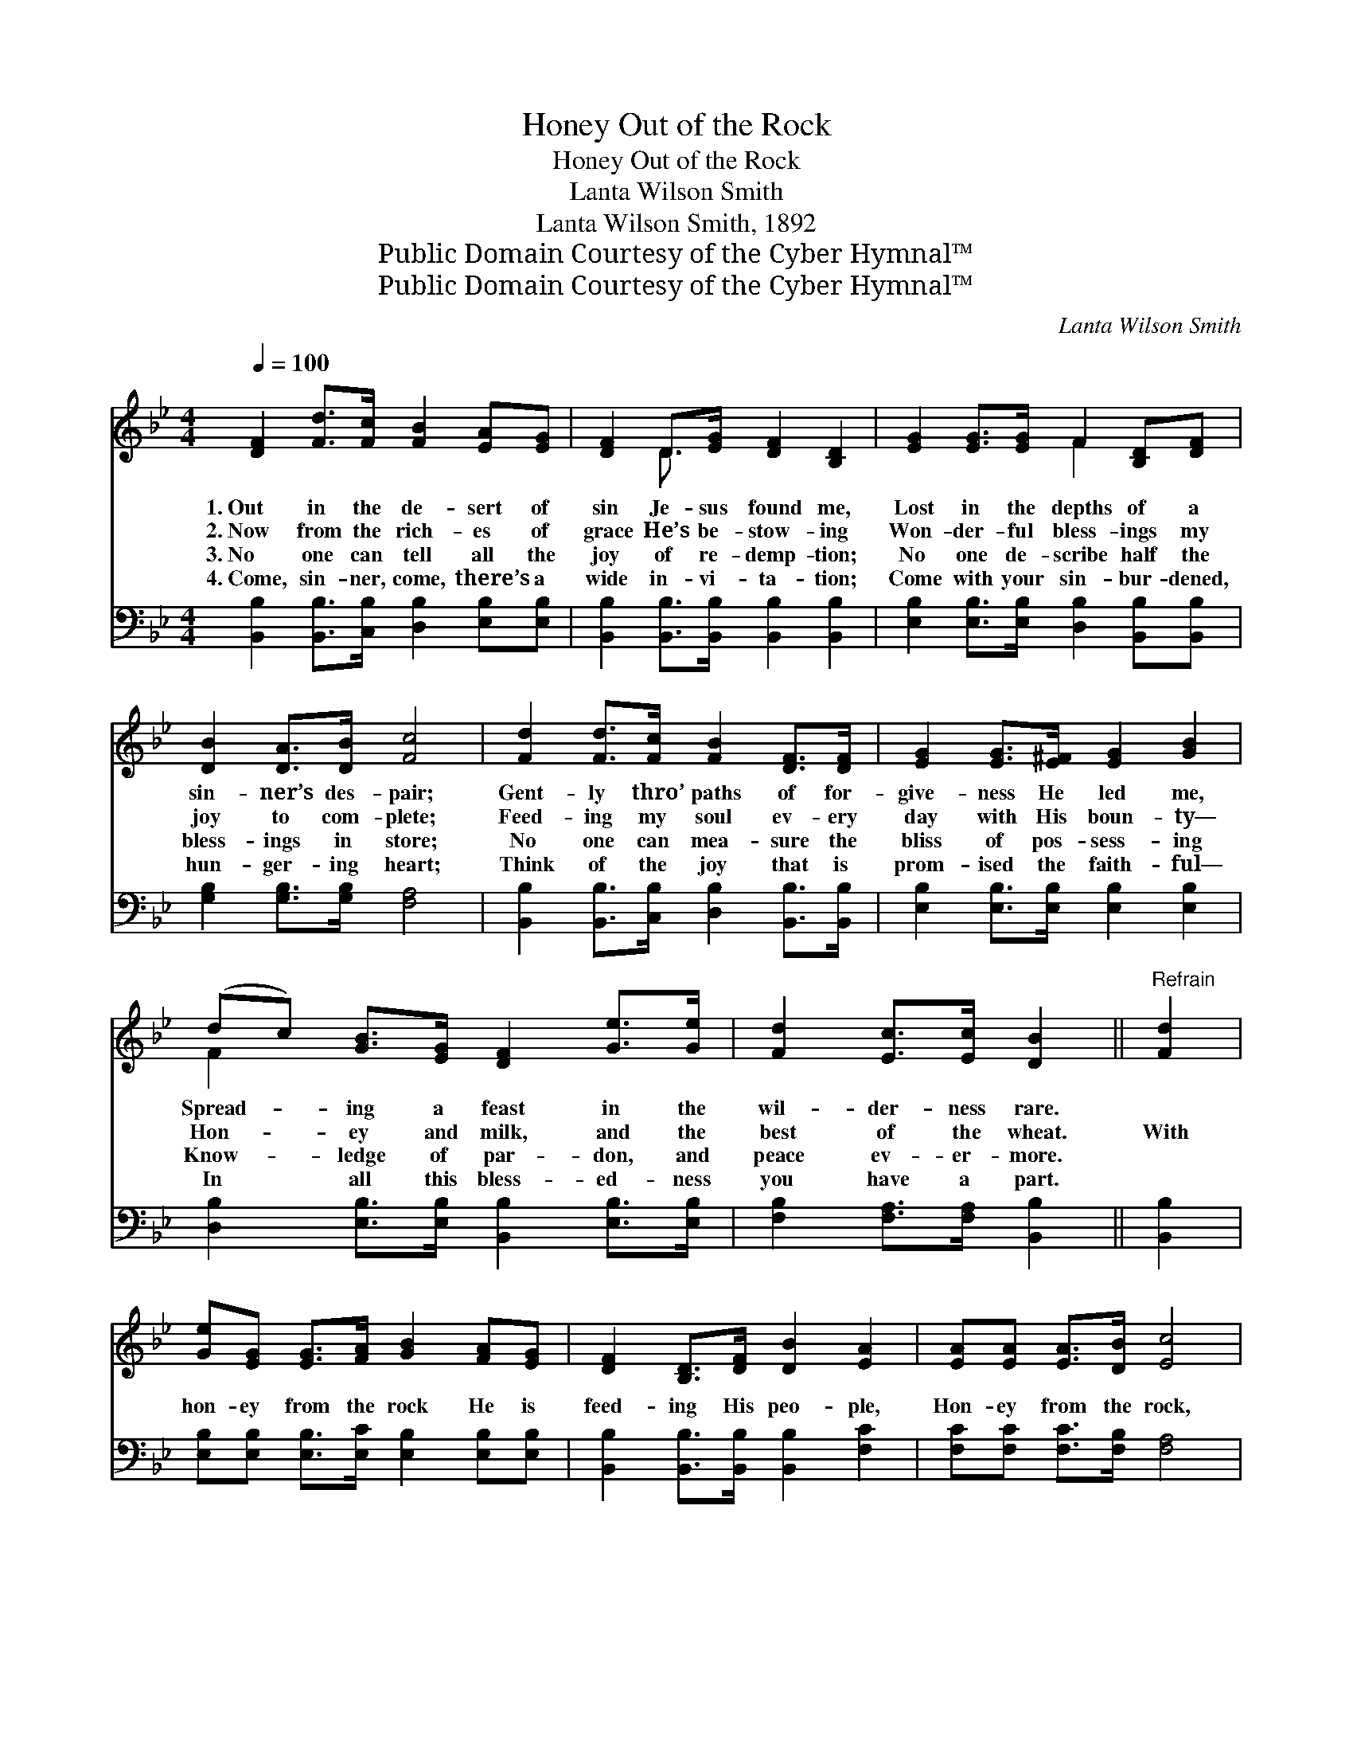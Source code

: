 X:1
T:Honey Out of the Rock
T:Honey Out of the Rock
T:Lanta Wilson Smith
T:Lanta Wilson Smith, 1892
T:Public Domain Courtesy of the Cyber Hymnal™
T:Public Domain Courtesy of the Cyber Hymnal™
C:Lanta Wilson Smith
Z:Public Domain
Z:Courtesy of the Cyber Hymnal™
%%score ( 1 2 ) 3
L:1/8
Q:1/4=100
M:4/4
K:Bb
V:1 treble 
V:2 treble 
V:3 bass 
V:1
 [DF]2 [Fd]>[Fc] [FB]2 [EA][EG] | [DF]2 D>[EG] [DF]2 [B,D]2 | [EG]2 [EG]>[EG] F2 [B,D][DF] | %3
w: 1.~Out in the de- sert of|sin Je- sus found me,|Lost in the depths of a|
w: 2.~Now from the rich- es of|grace He’s be- stow- ing|Won- der- ful bless- ings my|
w: 3.~No one can tell all the|joy of re- demp- tion;|No one de- scribe half the|
w: 4.~Come, sin- ner, come, there’s a|wide in- vi- ta- tion;|Come with your sin- bur- dened,|
 [DB]2 [DA]>[DB] [Fc]4 | [Fd]2 [Fd]>[Fc] [FB]2 [DF]>[DF] | [EG]2 [EG]>[E^F] [EG]2 [GB]2 | %6
w: sin- ner’s des- pair;|Gent- ly thro’ paths of for-|give- ness He led me,|
w: joy to com- plete;|Feed- ing my soul ev- ery|day with His boun- ty—|
w: bless- ings in store;|No one can mea- sure the|bliss of pos- sess- ing|
w: hun- ger- ing heart;|Think of the joy that is|prom- ised the faith- ful—|
 (dc) [GB]>[EG] [DF]2 [Ge]>[Ge] | [Fd]2 [Ec]>[Ec] [DB]2 ||"^Refrain" [Fd]2 | %9
w: Spread- * ing a feast in the|wil- der- ness rare.||
w: Hon- * ey and milk, and the|best of the wheat.|With|
w: Know- * ledge of par- don, and|peace ev- er- more.||
w: In * all this bless- ed- ness|you have a part.||
 [Ge][EG] [EG]>[FA] [GB]2 [FA][EG] | [DF]2 [B,D]>[DF] [DB]2 [EA]2 | [EA][EA] [EA]>[DB] [Ec]4 | %12
w: |||
w: hon- ey from the rock He is|feed- ing His peo- ple,|Hon- ey from the rock,|
w: |||
w: |||
 [DB][DB] [DB]>[Ec] [Fd]2 [Fd]2 | [Ge][EG] [EG]>[EG] ([EG][GB])[FA][EG] | %14
w: ||
w: hon- ey from the rock; With|hon- ey from the rock * He is|
w: ||
w: ||
 [DF]2 [B,D]>[CE] [EG]2 [DF]2 | [EG]2 [Ge]>[Ge] [Fd]2 [Ec]2 | [DB]6 |] %17
w: |||
w: feed- ing His peo- ple,|Sweet are the gifts of|God.|
w: |||
w: |||
V:2
 x8 | x2 D3/2 x9/2 | x4 F2 x2 | x8 | x8 | x8 | F2 x6 | x6 || x2 | x8 | x8 | x8 | x8 | x8 | x8 | %15
 x8 | x6 |] %17
V:3
 [B,,B,]2 [B,,B,]>[C,B,] [D,B,]2 [E,B,][E,B,] | [B,,B,]2 [B,,B,]>[B,,B,] [B,,B,]2 [B,,B,]2 | %2
 [E,B,]2 [E,B,]>[E,B,] [D,B,]2 [B,,B,][B,,B,] | [G,B,]2 [G,B,]>[G,B,] [F,A,]4 | %4
 [B,,B,]2 [B,,B,]>[C,B,] [D,B,]2 [B,,B,]>[B,,B,] | [E,B,]2 [E,B,]>[E,B,] [E,B,]2 [E,B,]2 | %6
 [D,B,]2 [E,B,]>[E,B,] [B,,B,]2 [E,B,]>[E,B,] | [F,B,]2 [F,A,]>[F,A,] [B,,B,]2 || [B,,B,]2 | %9
 [E,B,][E,B,] [E,B,]>[E,C] [E,B,]2 [E,B,][E,B,] | [B,,B,]2 [B,,B,]>[B,,B,] [B,,B,]2 [F,C]2 | %11
 [F,C][F,C] [F,C]>[F,B,] [F,A,]4 | [B,,B,][B,,B,] [B,,B,]>[B,,B,] [B,,B,]2 [B,,B,]2 | %13
 [E,B,][E,B,] [E,B,]>[E,B,] [E,B,]2 [E,B,][E,B,] | [B,,B,]2 [B,,F,]>[B,,F,] [B,,B,]2 [B,,B,]2 | %15
 [E,B,]2 [C,B,]>[C,B,] [F,B,]2 [F,A,]2 | [B,,B,]6 |] %17

